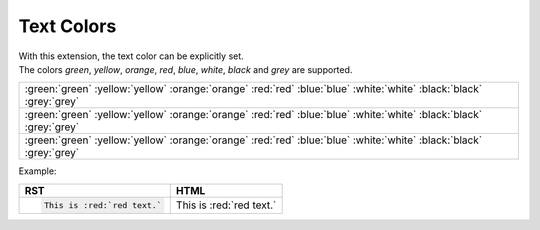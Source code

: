 .. _sphinx_text_colors:

Text Colors
===========

| With this extension, the text color can be explicitly set.
| The colors *green*, *yellow*, *orange*, *red*, *blue*, *white*, *black* and *grey* are supported.

.. list-table::
    :class: colored [spaced] [centered]

    * - .. container:: white-cell

            :green:`green` :yellow:`yellow` :orange:`orange` :red:`red` :blue:`blue` :white:`white` :black:`black` :grey:`grey`
    * - .. container:: grey-cell

            :green:`green` :yellow:`yellow` :orange:`orange` :red:`red` :blue:`blue` :white:`white` :black:`black` :grey:`grey`
    * - .. container:: black-cell

            :green:`green` :yellow:`yellow` :orange:`orange` :red:`red` :blue:`blue` :white:`white` :black:`black` :grey:`grey`

Example:

.. list-table::
    :header-rows: 1

    * - RST
      - HTML
    * - .. code:: rst

            This is :red:`red text.`
      - This is :red:`red text.`